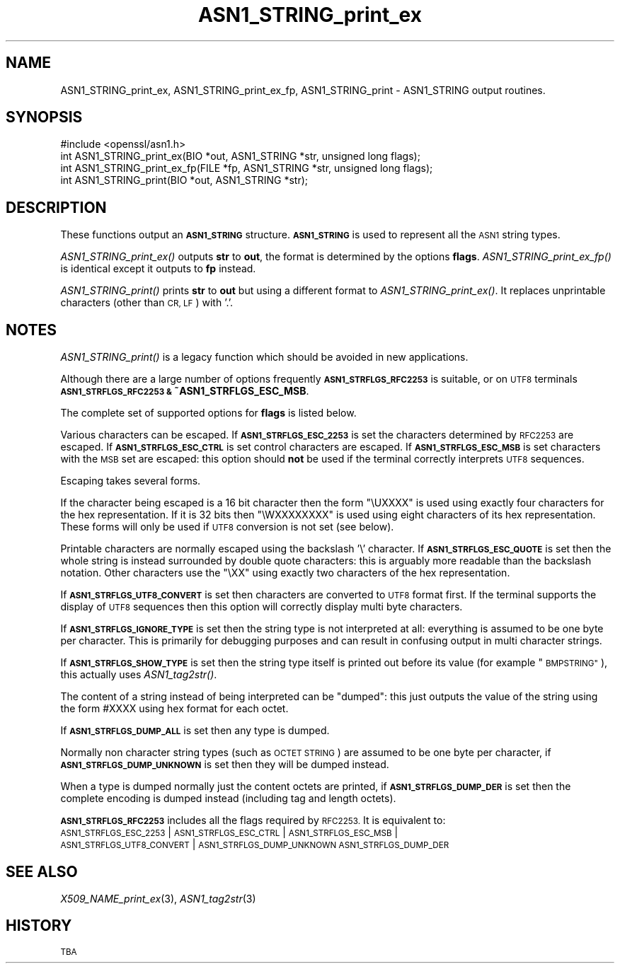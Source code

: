 .\" Automatically generated by Pod::Man 4.07 (Pod::Simple 3.35)
.\"
.\" Standard preamble:
.\" ========================================================================
.de Sp \" Vertical space (when we can't use .PP)
.if t .sp .5v
.if n .sp
..
.de Vb \" Begin verbatim text
.ft CW
.nf
.ne \\$1
..
.de Ve \" End verbatim text
.ft R
.fi
..
.\" Set up some character translations and predefined strings.  \*(-- will
.\" give an unbreakable dash, \*(PI will give pi, \*(L" will give a left
.\" double quote, and \*(R" will give a right double quote.  \*(C+ will
.\" give a nicer C++.  Capital omega is used to do unbreakable dashes and
.\" therefore won't be available.  \*(C` and \*(C' expand to `' in nroff,
.\" nothing in troff, for use with C<>.
.tr \(*W-
.ds C+ C\v'-.1v'\h'-1p'\s-2+\h'-1p'+\s0\v'.1v'\h'-1p'
.ie n \{\
.    ds -- \(*W-
.    ds PI pi
.    if (\n(.H=4u)&(1m=24u) .ds -- \(*W\h'-12u'\(*W\h'-12u'-\" diablo 10 pitch
.    if (\n(.H=4u)&(1m=20u) .ds -- \(*W\h'-12u'\(*W\h'-8u'-\"  diablo 12 pitch
.    ds L" ""
.    ds R" ""
.    ds C` ""
.    ds C' ""
'br\}
.el\{\
.    ds -- \|\(em\|
.    ds PI \(*p
.    ds L" ``
.    ds R" ''
.    ds C`
.    ds C'
'br\}
.\"
.\" Escape single quotes in literal strings from groff's Unicode transform.
.ie \n(.g .ds Aq \(aq
.el       .ds Aq '
.\"
.\" If the F register is >0, we'll generate index entries on stderr for
.\" titles (.TH), headers (.SH), subsections (.SS), items (.Ip), and index
.\" entries marked with X<> in POD.  Of course, you'll have to process the
.\" output yourself in some meaningful fashion.
.\"
.\" Avoid warning from groff about undefined register 'F'.
.de IX
..
.if !\nF .nr F 0
.if \nF>0 \{\
.    de IX
.    tm Index:\\$1\t\\n%\t"\\$2"
..
.    if !\nF==2 \{\
.        nr % 0
.        nr F 2
.    \}
.\}
.\"
.\" Accent mark definitions (@(#)ms.acc 1.5 88/02/08 SMI; from UCB 4.2).
.\" Fear.  Run.  Save yourself.  No user-serviceable parts.
.    \" fudge factors for nroff and troff
.if n \{\
.    ds #H 0
.    ds #V .8m
.    ds #F .3m
.    ds #[ \f1
.    ds #] \fP
.\}
.if t \{\
.    ds #H ((1u-(\\\\n(.fu%2u))*.13m)
.    ds #V .6m
.    ds #F 0
.    ds #[ \&
.    ds #] \&
.\}
.    \" simple accents for nroff and troff
.if n \{\
.    ds ' \&
.    ds ` \&
.    ds ^ \&
.    ds , \&
.    ds ~ ~
.    ds /
.\}
.if t \{\
.    ds ' \\k:\h'-(\\n(.wu*8/10-\*(#H)'\'\h"|\\n:u"
.    ds ` \\k:\h'-(\\n(.wu*8/10-\*(#H)'\`\h'|\\n:u'
.    ds ^ \\k:\h'-(\\n(.wu*10/11-\*(#H)'^\h'|\\n:u'
.    ds , \\k:\h'-(\\n(.wu*8/10)',\h'|\\n:u'
.    ds ~ \\k:\h'-(\\n(.wu-\*(#H-.1m)'~\h'|\\n:u'
.    ds / \\k:\h'-(\\n(.wu*8/10-\*(#H)'\z\(sl\h'|\\n:u'
.\}
.    \" troff and (daisy-wheel) nroff accents
.ds : \\k:\h'-(\\n(.wu*8/10-\*(#H+.1m+\*(#F)'\v'-\*(#V'\z.\h'.2m+\*(#F'.\h'|\\n:u'\v'\*(#V'
.ds 8 \h'\*(#H'\(*b\h'-\*(#H'
.ds o \\k:\h'-(\\n(.wu+\w'\(de'u-\*(#H)/2u'\v'-.3n'\*(#[\z\(de\v'.3n'\h'|\\n:u'\*(#]
.ds d- \h'\*(#H'\(pd\h'-\w'~'u'\v'-.25m'\f2\(hy\fP\v'.25m'\h'-\*(#H'
.ds D- D\\k:\h'-\w'D'u'\v'-.11m'\z\(hy\v'.11m'\h'|\\n:u'
.ds th \*(#[\v'.3m'\s+1I\s-1\v'-.3m'\h'-(\w'I'u*2/3)'\s-1o\s+1\*(#]
.ds Th \*(#[\s+2I\s-2\h'-\w'I'u*3/5'\v'-.3m'o\v'.3m'\*(#]
.ds ae a\h'-(\w'a'u*4/10)'e
.ds Ae A\h'-(\w'A'u*4/10)'E
.    \" corrections for vroff
.if v .ds ~ \\k:\h'-(\\n(.wu*9/10-\*(#H)'\s-2\u~\d\s+2\h'|\\n:u'
.if v .ds ^ \\k:\h'-(\\n(.wu*10/11-\*(#H)'\v'-.4m'^\v'.4m'\h'|\\n:u'
.    \" for low resolution devices (crt and lpr)
.if \n(.H>23 .if \n(.V>19 \
\{\
.    ds : e
.    ds 8 ss
.    ds o a
.    ds d- d\h'-1'\(ga
.    ds D- D\h'-1'\(hy
.    ds th \o'bp'
.    ds Th \o'LP'
.    ds ae ae
.    ds Ae AE
.\}
.rm #[ #] #H #V #F C
.\" ========================================================================
.\"
.IX Title "ASN1_STRING_print_ex 3"
.TH ASN1_STRING_print_ex 3 "2017-05-25" "1.0.2l" "OpenSSL"
.\" For nroff, turn off justification.  Always turn off hyphenation; it makes
.\" way too many mistakes in technical documents.
.if n .ad l
.nh
.SH "NAME"
ASN1_STRING_print_ex, ASN1_STRING_print_ex_fp, ASN1_STRING_print \- ASN1_STRING output routines.
.SH "SYNOPSIS"
.IX Header "SYNOPSIS"
.Vb 1
\& #include <openssl/asn1.h>
\&
\& int ASN1_STRING_print_ex(BIO *out, ASN1_STRING *str, unsigned long flags);
\& int ASN1_STRING_print_ex_fp(FILE *fp, ASN1_STRING *str, unsigned long flags);
\& int ASN1_STRING_print(BIO *out, ASN1_STRING *str);
.Ve
.SH "DESCRIPTION"
.IX Header "DESCRIPTION"
These functions output an \fB\s-1ASN1_STRING\s0\fR structure. \fB\s-1ASN1_STRING\s0\fR is used to
represent all the \s-1ASN1\s0 string types.
.PP
\&\fIASN1_STRING_print_ex()\fR outputs \fBstr\fR to \fBout\fR, the format is determined by
the options \fBflags\fR. \fIASN1_STRING_print_ex_fp()\fR is identical except it outputs
to \fBfp\fR instead.
.PP
\&\fIASN1_STRING_print()\fR prints \fBstr\fR to \fBout\fR but using a different format to
\&\fIASN1_STRING_print_ex()\fR. It replaces unprintable characters (other than \s-1CR, LF\s0)
with '.'.
.SH "NOTES"
.IX Header "NOTES"
\&\fIASN1_STRING_print()\fR is a legacy function which should be avoided in new applications.
.PP
Although there are a large number of options frequently \fB\s-1ASN1_STRFLGS_RFC2253\s0\fR is 
suitable, or on \s-1UTF8\s0 terminals \fB\s-1ASN1_STRFLGS_RFC2253 &\s0 ~ASN1_STRFLGS_ESC_MSB\fR.
.PP
The complete set of supported options for \fBflags\fR is listed below.
.PP
Various characters can be escaped. If \fB\s-1ASN1_STRFLGS_ESC_2253\s0\fR is set the characters
determined by \s-1RFC2253\s0 are escaped. If \fB\s-1ASN1_STRFLGS_ESC_CTRL\s0\fR is set control
characters are escaped. If \fB\s-1ASN1_STRFLGS_ESC_MSB\s0\fR is set characters with the
\&\s-1MSB\s0 set are escaped: this option should \fBnot\fR be used if the terminal correctly
interprets \s-1UTF8\s0 sequences.
.PP
Escaping takes several forms.
.PP
If the character being escaped is a 16 bit character then the form \*(L"\eUXXXX\*(R" is used
using exactly four characters for the hex representation. If it is 32 bits then
\&\*(L"\eWXXXXXXXX\*(R" is used using eight characters of its hex representation. These forms
will only be used if \s-1UTF8\s0 conversion is not set (see below).
.PP
Printable characters are normally escaped using the backslash '\e' character. If
\&\fB\s-1ASN1_STRFLGS_ESC_QUOTE\s0\fR is set then the whole string is instead surrounded by
double quote characters: this is arguably more readable than the backslash
notation. Other characters use the \*(L"\eXX\*(R" using exactly two characters of the hex
representation.
.PP
If \fB\s-1ASN1_STRFLGS_UTF8_CONVERT\s0\fR is set then characters are converted to \s-1UTF8\s0
format first. If the terminal supports the display of \s-1UTF8\s0 sequences then this
option will correctly display multi byte characters.
.PP
If \fB\s-1ASN1_STRFLGS_IGNORE_TYPE\s0\fR is set then the string type is not interpreted at
all: everything is assumed to be one byte per character. This is primarily for
debugging purposes and can result in confusing output in multi character strings.
.PP
If \fB\s-1ASN1_STRFLGS_SHOW_TYPE\s0\fR is set then the string type itself is printed out
before its value (for example \*(L"\s-1BMPSTRING\*(R"\s0), this actually uses \fIASN1_tag2str()\fR.
.PP
The content of a string instead of being interpreted can be \*(L"dumped\*(R": this just
outputs the value of the string using the form #XXXX using hex format for each
octet.
.PP
If \fB\s-1ASN1_STRFLGS_DUMP_ALL\s0\fR is set then any type is dumped.
.PP
Normally non character string types (such as \s-1OCTET STRING\s0) are assumed to be
one byte per character, if \fB\s-1ASN1_STRFLGS_DUMP_UNKNOWN\s0\fR is set then they will
be dumped instead.
.PP
When a type is dumped normally just the content octets are printed, if 
\&\fB\s-1ASN1_STRFLGS_DUMP_DER\s0\fR is set then the complete encoding is dumped
instead (including tag and length octets).
.PP
\&\fB\s-1ASN1_STRFLGS_RFC2253\s0\fR includes all the flags required by \s-1RFC2253.\s0 It is
equivalent to:
 \s-1ASN1_STRFLGS_ESC_2253\s0 | \s-1ASN1_STRFLGS_ESC_CTRL\s0 | \s-1ASN1_STRFLGS_ESC_MSB\s0 |
 \s-1ASN1_STRFLGS_UTF8_CONVERT\s0 | \s-1ASN1_STRFLGS_DUMP_UNKNOWN ASN1_STRFLGS_DUMP_DER\s0
.SH "SEE ALSO"
.IX Header "SEE ALSO"
\&\fIX509_NAME_print_ex\fR\|(3),
\&\fIASN1_tag2str\fR\|(3)
.SH "HISTORY"
.IX Header "HISTORY"
\&\s-1TBA\s0
